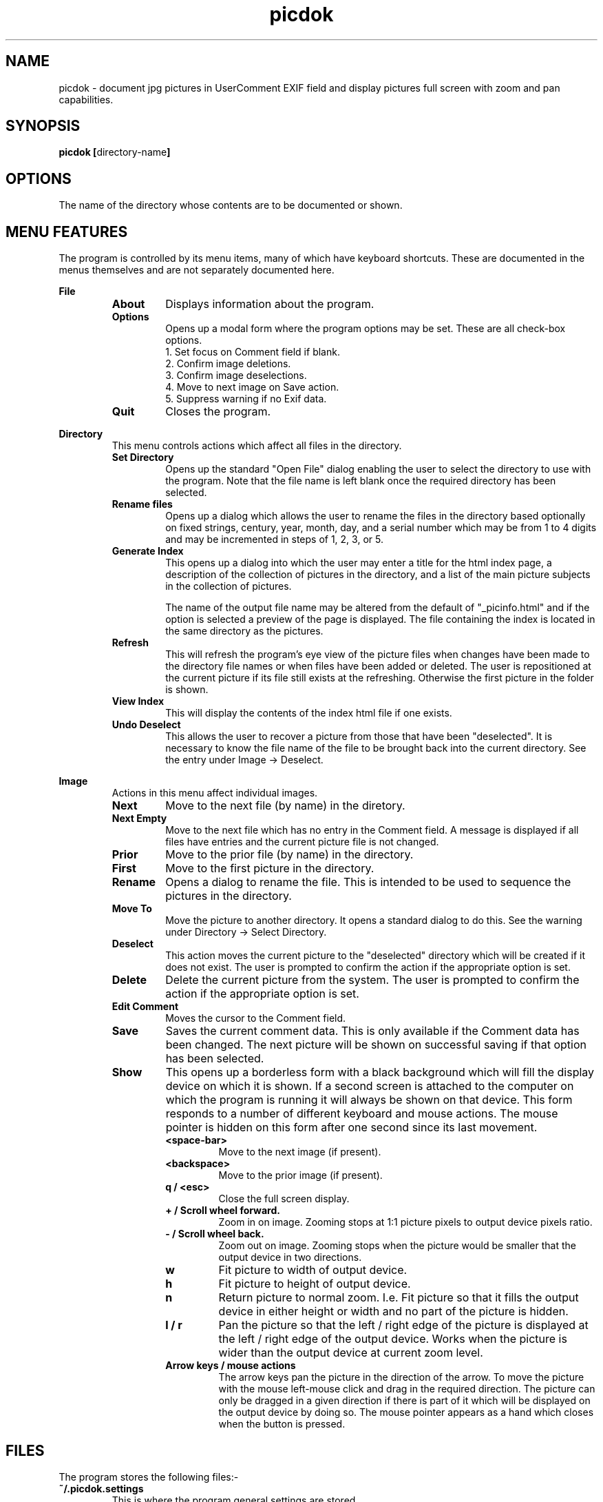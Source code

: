 .TH picdok 1
.SH NAME
picdok \- document jpg pictures in UserComment EXIF field 
and display pictures full screen with zoom and pan capabilities.
.SH SYNOPSIS
.B picdok
.BR [ directory-name ]
.SH OPTIONS
The name of the directory whose contents are to be documented or shown.
.SH MENU FEATURES
The program is controlled by its menu items, many of which have
keyboard shortcuts. These are documented in the menus themselves
and are not separately documented here.
.PP
.B File
.RS
.TP
.BR About
Displays information about the program.
.TP
.BR Options
Opens up a modal form where the program options may be set.
These are all check-box options.
.RS
.IP "1. Set focus on Comment field if blank."
.IP "2. Confirm image deletions."
.IP "3. Confirm image deselections."
.IP "4. Move to next image on Save action."
.IP "5. Suppress warning if no Exif data."
.RE
.TP
.BR Quit
Closes the program.
.RE
.PP
.B Directory
.RS
This menu controls actions which affect all files in the directory.
.RE
.RS
.TP
.BR Set\ Directory
Opens up the standard "Open File" dialog enabling the user to select the
directory to use with the program.
Note that the file name is left blank once the required directory has been selected.
.TP
.BR Rename\ files
Opens up a dialog which allows the user to rename the files in the
directory based optionally on fixed strings, century, year, month, day,
and a serial number which may be from 1 to 4 digits and may
be incremented in steps of 1, 2, 3, or 5.
.TP
.BR Generate\ Index
This opens up a dialog into which the user may enter a title for the html index page, a description of the collection of pictures in the directory, and a list of the main picture subjects in the collection of pictures.
.IP
The name  of the output file name may be altered from the default
of
"_picinfo.html"
and if the option is selected a preview of the
page is displayed. The file containing the index is located in 
the same directory as the pictures.
.TP
.BR Refresh
This will refresh the program's eye view of the picture files
when changes have been made to the directory file names or
when files have been added or deleted.
The user is repositioned at the current picture if its
file still exists at the refreshing. 
Otherwise the first picture in the folder is shown.
.TP
.BR View\ Index
This will display the contents of the index html file if one exists.
.TP
.BR Undo\ Deselect
This allows the user to recover a picture from those that have 
been "deselected". It is necessary to know the file name
of the file to be brought back into the current directory.
See the entry under Image -> Deselect.
.PP
.RE
.B Image
.RS
Actions in this menu affect individual images.
.RE
.RS
.TP
.BR Next
Move to the next file (by name) in the diretory.
.TP
.BR Next\ Empty
Move to the next file which has no entry in the Comment field.
A message is displayed if all files have entries and the 
current picture file is not changed.
.TP
.BR Prior
Move to the prior file (by name) in the directory.
.TP
.BR First
Move to the first picture in the directory.
.TP
.BR Rename
Opens a dialog to rename the file. 
This is intended to be used to sequence
the pictures in the directory.
.TP
.BR Move\ To
Move the picture to another directory.
It opens a standard dialog to do this.
See the warning under Directory -> Select Directory.
.TP
.BR Deselect
This action moves the current picture to the "deselected" directory
which will be created if it does not exist.
The user is prompted to confirm the action if the appropriate option is set.
.TP
.BR Delete
Delete the current picture from the system.
The user is prompted to confirm the action if the appropriate option is set.
.TP
.BR Edit\ Comment
Moves the cursor to the Comment field.
.TP
.BR Save
Saves the current comment data. 
This is only available if the Comment data has been changed.
The next picture will be shown on successful saving
if that option has been selected.
.TP
.BR Show
This opens up a borderless form with a black background
which will fill the display device on which it is shown.
If a second screen is attached to the computer
on which the program is running it will
always be shown on that device.
This form responds to a number of different keyboard
and mouse actions.
The mouse pointer is hidden on this form after one second 
since its last movement.
.RS
.TP
.BR <space-bar>
Move to the next image (if present).
.TP
.BR <backspace>
Move to the prior image (if present).
.TP
.BR "q / <esc>"
Close the full screen display.
.TP
.BR "+ / Scroll wheel forward."
Zoom in on image. Zooming stops at 1:1 picture pixels to 
output device pixels ratio.
.TP
.BR "- / Scroll wheel back."
Zoom out on image. Zooming stops when the picture would
be smaller that the output device in two directions.
.TP
.BR w
Fit picture to width of output device.
.TP
.BR h
Fit picture to height of output device.
.TP
.BR n
Return picture to normal zoom. I.e. Fit picture so that
it fills the output device in either height or width and
no part of the picture is hidden.
.TP
.BR "l / r"
Pan the picture so that the left / right edge of the picture is
displayed at the left  / right edge of the output device. Works when 
the picture is wider than the output device at current
zoom level.
.TP
.BR "Arrow keys / mouse actions"
The arrow keys pan the picture in the direction of the arrow.
To move the picture with the mouse left-mouse click and drag
in the required direction. The picture can only be dragged in
a given direction if there is part of it which will be displayed
on the output device by doing so. The mouse pointer appears as a
hand which closes when the button is pressed. 
.RE
.RE
.SH FILES
The program stores the following files:-
.TP
.BR "~/.picdok.settings"
This is where the program general settings are stored.
.TP
.BR ".picdok.data"
This stores the additional information used in generating
the index page. There will be one in each directory for
which an index has been generated.
.TP
.BR deselected
A directory of this name is created in the main directory
of pictures when a picture is first deselected. It allows
a set of pictures to be formed allowing for reconsideration.
.SH AUTHOR
John Carrick Smith.

